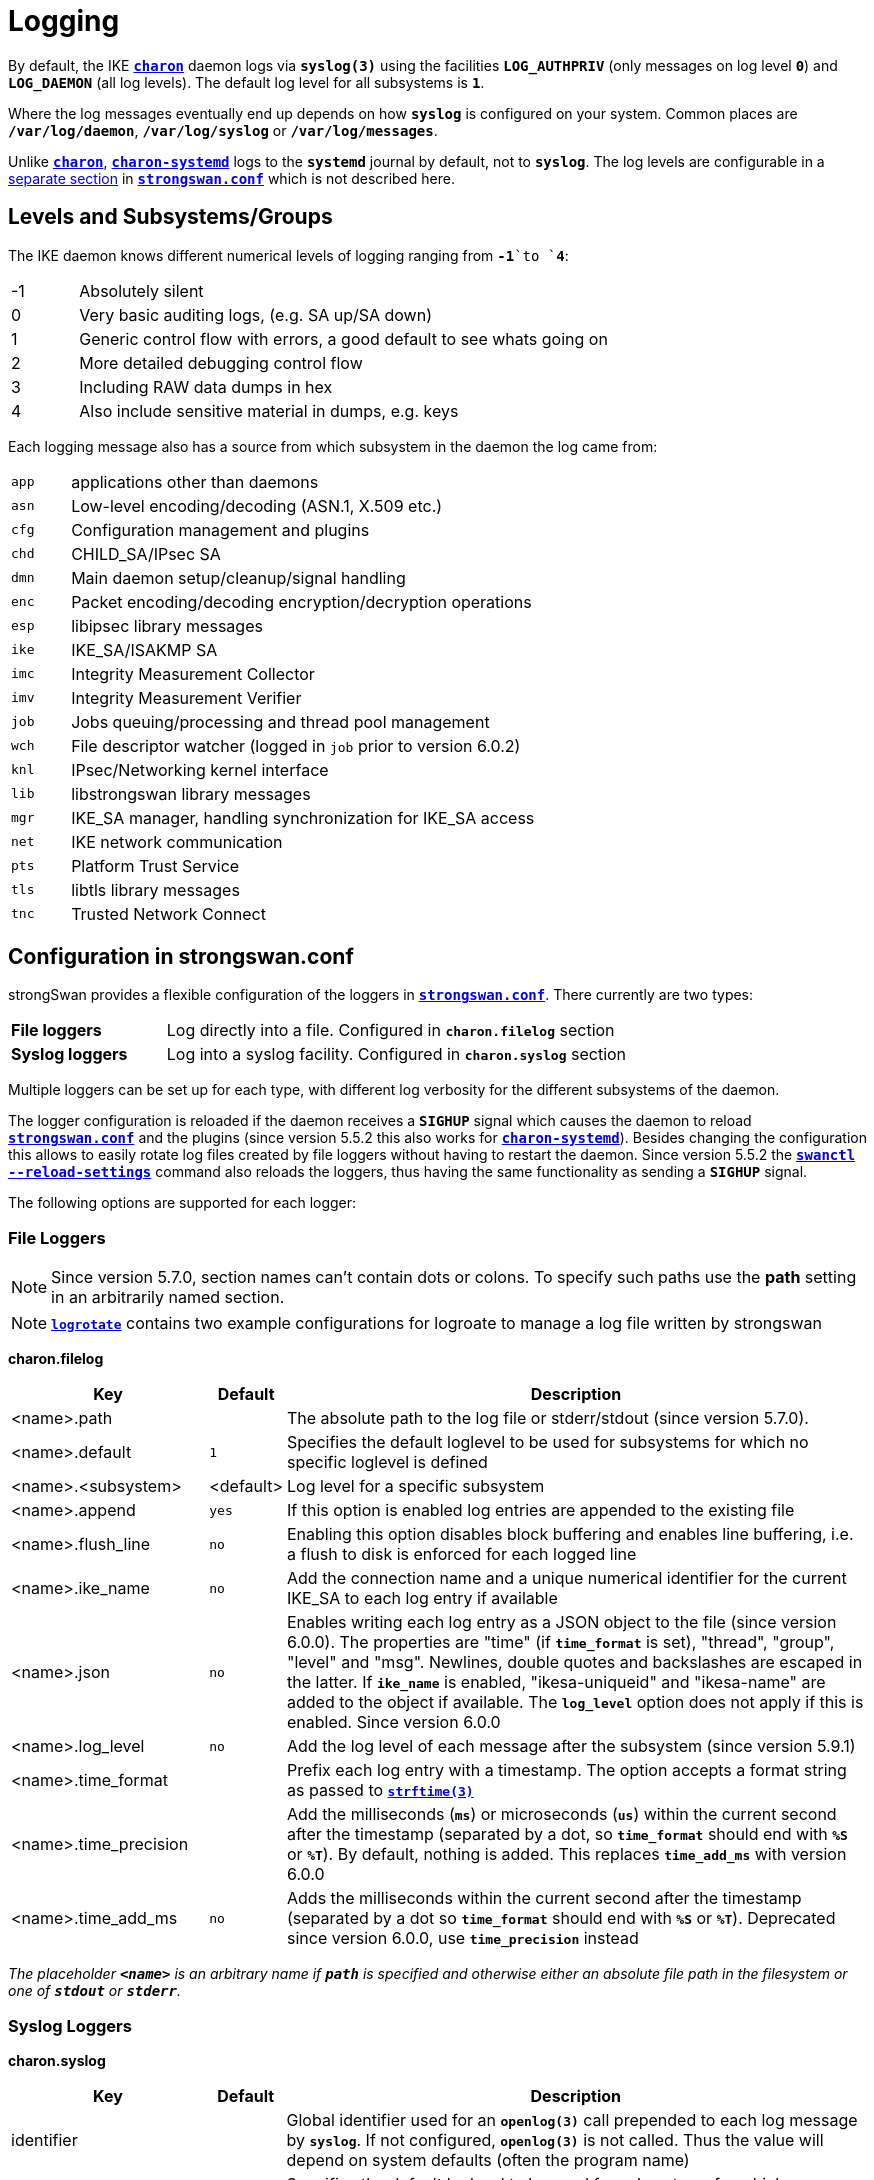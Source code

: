 = Logging

:STRFTIME: https://man7.org/linux/man-pages/man3/strftime.3.html
:GITHUB:   https://github.com/strongswan/strongswan/blob/master
:SRC1:     src/libcharon/bus/listeners/logger.h
:SRC2:     src/libcharon/bus/bus.h#L214
:SRC3:     src/libcharon/bus/listeners/custom_logger.h
:SRC4:     src/libcharon/daemon.h#L402

By default, the IKE xref:daemons/charon.adoc[`*charon*`] daemon logs via
`*syslog(3)*` using the facilities `*LOG_AUTHPRIV*` (only messages on log level
`*0*`) and `*LOG_DAEMON*` (all log levels). The default log level for all
subsystems is `*1*`.

Where the log messages eventually end up depends on how `*syslog*` is configured
on your system. Common places are `*/var/log/daemon*`, `*/var/log/syslog*` or
`*/var/log/messages*`.

Unlike xref:daemons/charon.adoc[`*charon*`],
xref:daemons/charon-systemd.adoc[`*charon-systemd*`] logs to the `*systemd*`
journal by default, not to `*syslog*`. The log levels are
configurable in a xref:daemons/charon-systemd.adoc#_logging[separate section]
in xref:config/strongswanConf.adoc[`*strongswan.conf*`] which is not described
here.

== Levels and Subsystems/Groups

The IKE daemon knows different numerical levels of logging ranging from `*-1*`to
`*4*`:

[cols="1,8"]
|===

|-1 |Absolutely silent

| 0 |Very basic auditing logs, (e.g. SA up/SA down)

| 1 |Generic control flow with errors, a good default to see whats going on

| 2 |More detailed debugging control flow

| 3 |Including RAW data dumps in hex

| 4 |Also include sensitive material in dumps, e.g. keys
|===

Each logging message also has a source from which subsystem in the daemon the
log came from:

[cols="1,8"]
|===

|`app` |applications other than daemons

|`asn` |Low-level encoding/decoding (ASN.1, X.509 etc.)

|`cfg` |Configuration management and plugins

|`chd` |CHILD_SA/IPsec SA

|`dmn` |Main daemon setup/cleanup/signal handling

|`enc` |Packet encoding/decoding encryption/decryption operations

|`esp` |libipsec library messages

|`ike` |IKE_SA/ISAKMP SA

|`imc` |Integrity Measurement Collector

|`imv` |Integrity Measurement Verifier

|`job` |Jobs queuing/processing and thread pool management

|`wch` |File descriptor watcher (logged in `job` prior to version 6.0.2)

|`knl` |IPsec/Networking kernel interface

|`lib` |libstrongswan library messages

|`mgr` |IKE_SA manager, handling synchronization for IKE_SA access

|`net` |IKE network communication

|`pts` |Platform Trust Service

|`tls` |libtls library messages

|`tnc` |Trusted Network Connect
|===

== Configuration in strongswan.conf

strongSwan provides a flexible configuration of the loggers in
xref:config/strongswanConf.adoc[`*strongswan.conf*`]. There currently are two
types:

[cols="2,6"]
|===

|*File loggers*
|Log directly into a file. Configured in `*charon.filelog*` section

|*Syslog loggers*
|Log into a syslog facility. Configured in `*charon.syslog*` section
|===

Multiple loggers can be set up for each type, with different log verbosity for
the different subsystems of the daemon.

The logger configuration is reloaded if the daemon receives a `*SIGHUP*` signal
which causes the daemon to reload
xref:config/strongswanConf.adoc[`*strongswan.conf*`] and the plugins (since
version 5.5.2 this also works for
xref:daemons/charon-systemd.adoc[`*charon-systemd*`]). Besides changing the
configuration this allows to easily rotate log files created by file loggers
without having to restart the daemon. Since version 5.5.2 the
xref:swanctl/swanctlReloadSettings.adoc[`*swanctl --reload-settings*`] command
also reloads the loggers, thus having the same functionality as sending a
`*SIGHUP*` signal.

The following options are supported for each logger:

=== File Loggers

NOTE: Since version 5.7.0, section names can't contain dots or colons. To specify
      such paths use the *path* setting in an arbitrarily named section.

NOTE: xref:config//logrotate.adoc[`*logrotate*`] contains two example configurations for logroate to manage a log file written by strongswan

*charon.filelog*

[cols="3,1,9"]
|===
|Key |Default |Description

|<name>.path          |
|The absolute path to the log file or stderr/stdout (since version 5.7.0).

|<name>.default       |`1`
|Specifies the default loglevel to be used for subsystems for which no specific
 loglevel is defined

|<name>.<subsystem>   |<default>
|Log level for a specific subsystem

|<name>.append        |`yes`
|If this option is enabled log entries are appended to the existing file

|<name>.flush_line    |`no`
|Enabling this option disables block buffering and enables line buffering, i.e.
 a flush to disk is enforced for each logged line

|<name>.ike_name      |`no`
|Add the connection name and a unique numerical identifier for the current
 IKE_SA to each log entry if available

|<name>.json          |`no`
|Enables writing each log entry as a JSON object to the file (since version 6.0.0).
 The properties are "time" (if `*time_format*` is set), "thread", "group",
 "level" and "msg". Newlines, double quotes and backslashes are escaped in the
 latter. If `*ike_name*` is enabled, "ikesa-uniqueid" and "ikesa-name" are added
 to the object if available. The `*log_level*` option does not apply if this is
 enabled. Since version 6.0.0

|<name>.log_level     |`no`
|Add the log level of each message after the subsystem (since version 5.9.1)

|<name>.time_format   |
|Prefix each log entry with a timestamp. The option accepts a format string as
 passed to {STRFTIME}[`*strftime(3)*`]

|<name>.time_precision|
|Add the milliseconds (`*ms*`) or microseconds (`*us*`) within the current second
 after the timestamp (separated by a dot, so `*time_format*` should end with
 `*%S*` or `*%T*`). By default, nothing is added. This replaces `*time_add_ms*`
 with version 6.0.0

|<name>.time_add_ms   |`no`
|Adds the milliseconds within the current second after the timestamp (separated
 by a dot so `*time_format*` should end with `*%S*` or `*%T*`). Deprecated since
 version 6.0.0, use `*time_precision*` instead
|===

_The placeholder `*<name>*` is an arbitrary name if `*path*` is specified and
otherwise either an absolute file path in the filesystem or one of `*stdout*`
or `*stderr*`._

=== Syslog Loggers

*charon.syslog*

[cols="3,1,9"]
|===
|Key |Default |Description

|identifier                |
|Global identifier used for an `*openlog(3)*` call prepended to each log message
 by `*syslog*`. If not configured, `*openlog(3)*` is not called. Thus the value
 will depend on system defaults (often the program name)

|<facility>.default        |`1`
|Specifies the default loglevel to be used for subsystems for which no specific
 loglevel is defined

|<facility>.<subsystem>    |<default>
|Log level for a specific subsystem

|<facility>.ike_name       |`no`
|Add the connection name and a unique numerical identifier for the current
 IKE_SA to each log entry if available

|<facility>.log_level      |`no`
|Add the log level of each message after the subsystem (since version 5.9.1)

|<facility>.map_level      |`-1`
|Map strongSwan specific loglevels to syslog loglevels (since version 5.9.6)

 The default setting of `-1` passes all messages to syslog using a log level of
 `LOG_INFO`. A non-negative value maps the strongSwan specific loglevels (`0..4`)
 to the syslog level starting at the specified number. For example, a value of
 `5` (`LOG_NOTICE`) maps strongSwan loglevel `0` to `LOG_NOTICE`, level `1` to
 `LOG_INFO`, and levels `2`, `3` and `4` to `LOG_DEBUG`. This allows
 (additional) filtering of log messages on the syslog server.
|===

_The placeholder `*<facility>*` is one of `*auth*` or `*daemon*`._

=== Example

An example configuration might look like this:
----
charon {

  # two defined file loggers
  filelog {
    charon {
      # path to the log file, specify this as section name in versions prior to 5.7.0
      path = /var/log/charon.log
      # add a timestamp prefix
      time_format = %b %e %T
      # prepend connection name, simplifies grepping
      ike_name = yes
      # overwrite existing files
      append = no
      # increase default loglevel for all daemon subsystems
      default = 2
      # flush each line to disk
      flush_line = yes
    }
    stderr {
      # more detailed loglevel for a specific subsystem, overriding the
      # default loglevel.
      ike = 2
      knl = 3
    }
  }

  # and two loggers using syslog
  syslog {
    # prefix for each log message
    identifier = charon-custom
    # use default settings to log to the LOG_DAEMON facility
    daemon {
    }
    # very minimalistic IKE auditing logs to LOG_AUTHPRIV
    auth {
      default = -1
      ike = 0
    }
  }
 # ...
}
----

== Compile Time Configuration

Debug statements can be stripped from the binaries during compile time. Define
`*DEBUG_LEVEL*` to the maximum level you want to include, for instance

 CFLAGS="-DDEBUG_LEVEL=1"

to include logging messages of level `*0*` and `*1*` only.

== Other Logging Backends

* xref:daemons/charon-systemd.adoc[`*charon-systemd*`] logs to the
  xref:daemons/charon-systemd.adoc#_logging[systemd journal] by default.

* The xref:plugins/vici.adoc[`*VICI*`] plugin provides a `*log*` event that
  delivers log messages on level 0 and 1 (xref:swanctl/swanctlLog.adoc[`*swanctl --log*`]
  subscribes to it).

* The xref:plugins/sql.adoc[`*sql*`] plugin supports logging to a database if
  enabled via `*charon.plugins.sql.loglevel*`.

* Custom plugins may register their own implementation of the `*logger_t*`
  interface ({GITHUB}/{SRC1}[`{SRC1}`]) with the bus
  ({GITHUB}/{SRC2}[`{SRC2}`]).

* In applications using `*libcharon`*, custom loggers
  ({GITHUB}/{SRC3}[`{SRC3}`]) may also be registered early from code via
  `*register_custom_logger()*` ({GITHUB}/{SRC4}[`{SRC4}`]).
  xref:daemons/charon-systemd.adoc[`*charon-systemd*`] uses this mechanism for
  its `*journald*` logger.

== Performance Considerations

Some parts of the logging system of xref:daemons/charon.adoc[`*charon*`] are
currently synchronized (e.g. to ensure multi-line log messages are logged together).
If performance is critical, reduce the compiled-in debugging level and reduce
loggers to a minimum. Depending on your `*syslog*` configuration, `*syslog*` calls
are very expensive if they flush everything to disk. Logging directly to a file
might be a lot faster, especially if you are running
xref:daemons/charon.adoc[`*charon*`] on multiple cores.
